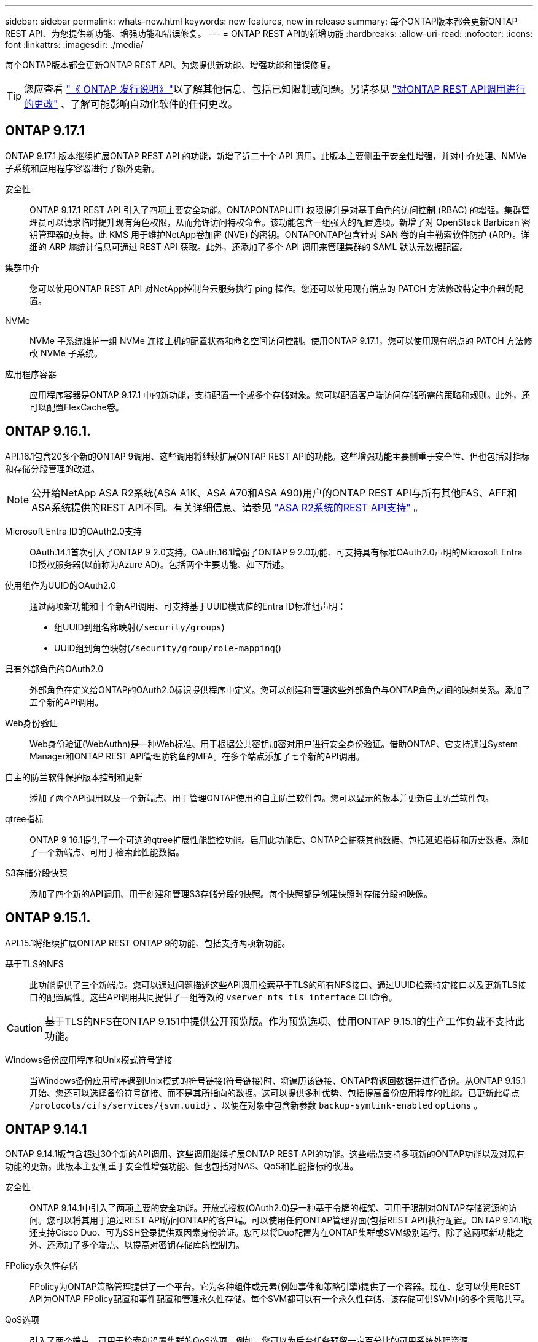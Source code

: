 ---
sidebar: sidebar 
permalink: whats-new.html 
keywords: new features, new in release 
summary: 每个ONTAP版本都会更新ONTAP REST API、为您提供新功能、增强功能和错误修复。 
---
= ONTAP REST API的新增功能
:hardbreaks:
:allow-uri-read: 
:nofooter: 
:icons: font
:linkattrs: 
:imagesdir: ./media/


[role="lead"]
每个ONTAP版本都会更新ONTAP REST API、为您提供新功能、增强功能和错误修复。


TIP: 您应查看 https://library.netapp.com/ecm/ecm_download_file/ECMLP2492508["《 ONTAP 发行说明》"^]以了解其他信息、包括已知限制或问题。另请参见 link:api-changes.html["对ONTAP REST API调用进行的更改"] 、了解可能影响自动化软件的任何更改。



== ONTAP 9.17.1

ONTAP 9.17.1 版本继续扩展ONTAP REST API 的功能，新增了近二十个 API 调用。此版本主要侧重于安全性增强，并对中介处理、NMVe 子系统和应用程序容器进行了额外更新。

安全性:: ONTAP 9.17.1 REST API 引入了四项主要安全功能。ONTAPONTAP(JIT) 权限提升是对基于角色的访问控制 (RBAC) 的增强。集群管理员可以请求临时提升现有角色权限，从而允许访问特权命令。该功能包含一组强大的配置选项。新增了对 OpenStack Barbican 密钥管理器的支持。此 KMS 用于维护NetApp卷加密 (NVE) 的密钥。ONTAPONTAP包含针对 SAN 卷的自主勒索软件防护 (ARP)。详细的 ARP 熵统计信息可通过 REST API 获取。此外，还添加了多个 API 调用来管理集群的 SAML 默认元数据配置。
集群中介:: 您可以使用ONTAP REST API 对NetApp控制台云服务执行 ping 操作。您还可以使用现有端点的 PATCH 方法修改特定中介器的配置。
NVMe:: NVMe 子系统维护一组 NVMe 连接主机的配置状态和命名空间访问控制。使用ONTAP 9.17.1，您可以使用现有端点的 PATCH 方法修改 NVMe 子系统。
应用程序容器:: 应用程序容器是ONTAP 9.17.1 中的新功能，支持配置一个或多个存储对象。您可以配置客户端访问存储所需的策略和规则。此外，还可以配置FlexCache卷。




== ONTAP 9.16.1.

API.16.1包含20多个新的ONTAP 9调用、这些调用将继续扩展ONTAP REST API的功能。这些增强功能主要侧重于安全性、但也包括对指标和存储分段管理的改进。


NOTE: 公开给NetApp ASA R2系统(ASA A1K、ASA A70和ASA A90)用户的ONTAP REST API与所有其他FAS、AFF和ASA系统提供的REST API不同。有关详细信息、请参见 https://docs.netapp.com/us-en/asa-r2/learn-more/rest-api-support.html["ASA R2系统的REST API支持"^] 。

Microsoft Entra ID的OAuth2.0支持:: OAuth.14.1首次引入了ONTAP 9 2.0支持。OAuth.16.1增强了ONTAP 9 2.0功能、可支持具有标准OAuth2.0声明的Microsoft Entra ID授权服务器(以前称为Azure AD)。包括两个主要功能、如下所述。
使用组作为UUID的OAuth2.0:: 通过两项新功能和十个新API调用、可支持基于UUID模式值的Entra ID标准组声明：
+
--
* 组UUID到组名称映射(`/security/groups`)
* UUID组到角色映射(`/security/group/role-mapping`()


--
具有外部角色的OAuth2.0:: 外部角色在定义给ONTAP的OAuth2.0标识提供程序中定义。您可以创建和管理这些外部角色与ONTAP角色之间的映射关系。添加了五个新的API调用。
Web身份验证:: Web身份验证(WebAuthn)是一种Web标准、用于根据公共密钥加密对用户进行安全身份验证。借助ONTAP、它支持通过System Manager和ONTAP REST API管理防钓鱼的MFA。在多个端点添加了七个新的API调用。
自主的防兰软件保护版本控制和更新:: 添加了两个API调用以及一个新端点、用于管理ONTAP使用的自主防兰软件包。您可以显示的版本并更新自主防兰软件包。
qtree指标:: ONTAP 9 16.1提供了一个可选的qtree扩展性能监控功能。启用此功能后、ONTAP会捕获其他数据、包括延迟指标和历史数据。添加了一个新端点、可用于检索此性能数据。
S3存储分段快照:: 添加了四个新的API调用、用于创建和管理S3存储分段的快照。每个快照都是创建快照时存储分段的映像。




== ONTAP 9.15.1.

API.15.1将继续扩展ONTAP REST ONTAP 9的功能、包括支持两项新功能。

基于TLS的NFS:: 此功能提供了三个新端点。您可以通过问题描述这些API调用检索基于TLS的所有NFS接口、通过UUID检索特定接口以及更新TLS接口的配置属性。这些API调用共同提供了一组等效的 `vserver nfs tls interface` CLI命令。



CAUTION: 基于TLS的NFS在ONTAP 9.151中提供公开预览版。作为预览选项、使用ONTAP 9.15.1的生产工作负载不支持此功能。

Windows备份应用程序和Unix模式符号链接:: 当Windows备份应用程序遇到Unix模式的符号链接(符号链接)时、将遍历该链接、ONTAP将返回数据并进行备份。从ONTAP 9.15.1开始、您还可以选择备份符号链接、而不是其所指向的数据。这可以提供多种优势、包括提高备份应用程序的性能。已更新此端点 `/protocols/cifs/services/{svm.uuid}` 、以便在对象中包含新参数 `backup-symlink-enabled` `options` 。




== ONTAP 9.14.1

ONTAP 9.14.1版包含超过30个新的API调用、这些调用继续扩展ONTAP REST API的功能。这些端点支持多项新的ONTAP功能以及对现有功能的更新。此版本主要侧重于安全性增强功能、但也包括对NAS、QoS和性能指标的改进。

安全性:: ONTAP 9.14.1中引入了两项主要的安全功能。开放式授权(OAuth2.0)是一种基于令牌的框架、可用于限制对ONTAP存储资源的访问。您可以将其用于通过REST API访问ONTAP的客户端。可以使用任何ONTAP管理界面(包括REST API)执行配置。ONTAP 9.14.1版还支持Cisco Duo、可为SSH登录提供双因素身份验证。您可以将Duo配置为在ONTAP集群或SVM级别运行。除了这两项新功能之外、还添加了多个端点、以提高对密钥存储库的控制力。
FPolicy永久性存储:: FPolicy为ONTAP策略管理提供了一个平台。它为各种组件或元素(例如事件和策略引擎)提供了一个容器。现在、您可以使用REST API为ONTAP FPolicy配置和事件配置和管理永久性存储。每个SVM都可以有一个永久性存储、该存储可供SVM中的多个策略共享。
QoS选项:: 引入了两个端点、可用于检索和设置集群的QoS选项。例如、您可以为后台任务预留一定百分比的可用系统处理资源。
性能指标:: ONTAP维护有关系统运行特征的统计信息。此信息以表格和行组成的数据库格式显示。在ONTAP 9.14.1中、还会在多个资源类别中添加其他指标数据、包括光纤通道、iSCSI、LUN和NVMe。这些附加指标数据继续使ONTAP REST API与Data ONTAP API (ONTAPI或ZAPI)更接近。
其他增强功能:: 根据您的环境、还有一些其他增强功能可能会很有用。这些新的端点改进了对SAN启动程序的访问、并控制了主机缓存设置、还支持访问各个AutoSupport消息。




== ONTAP 9.13.1

ONTAP 9.13.1通过20多个新的API调用不断扩展ONTAP REST API的功能。这些端点支持新的ONTAP 功能以及对现有功能的增强功能。此版本重点改进了安全性、资源管理、增强的SVM配置选项和性能指标。

资源标记:: 您可以使用标记对REST API资源进行分组。您可以执行此操作来关联特定项目或组织组中的相关资源。使用标记有助于更有效地组织和跟踪资源。
一致性组:: ONTAP 9.13.1会继续扩展性能计数器数据的可用性。现在、您可以访问此类统计信息来跟踪一致性组的历史性能和容量。此外、还提供了一些增强功能、可用于配置和管理一致性组之间的父子关系。
每个SVM的DNS配置:: 现有DNS端点已进行扩展、可对单个SVM执行DNS域和服务器配置。
EMS角色配置:: 现有的EMS支持功能已进行扩展、可用于管理角色以及分配给这些角色的访问控制配置。这样、便可根据角色配置限制或筛选事件和消息。
安全性:: 您可以使用REST API为使用SSH登录和访问ONTAP 的帐户配置基于时间的一次性密码(TOTP)配置文件。此外、密钥管理器端点已进行扩展、可从指定的密钥管理服务器执行还原操作。
每个SVM的CIFS配置:: 现有CIFS端点已进行扩展、可以更新特定SVM的配置。
S3存储分段规则:: 现有S3存储分段端点已进行扩展、可包含规则定义。每个规则都是一个列表对象、用于定义要对存储分段中的对象执行的一组操作。这些规则可以让您更好地管理S3存储分段的生命周期。




== ONTAP 9.12.1

ONTAP 9.12.1继续扩展ONTAP REST API的功能、新增了40多个API调用。这些端点支持新的ONTAP 功能以及对现有功能的增强功能。此版本重点介绍了安全性和NAS功能的改进。

安全性增强功能:: Amazon Web Services包括一项密钥管理服务、可为密钥和其他机密提供安全存储。您可以通过REST API访问此服务、以使ONTAP 能够将其加密密钥安全地存储在云中。此外、您还可以创建和列出用于NetApp存储加密的身份验证密钥。
Active Directory:: 您可以管理为ONTAP 集群定义的Active Directory帐户。其中包括创建新帐户以及显示、更新和删除帐户。
CIFS组策略:: REST API已进行了增强、可支持创建和管理CIFS组策略。配置信息可通过应用于所有或特定SVM的组策略对象进行访问和管理。




== ONTAP 9.11.1

ONTAP 9.11.1继续扩展ONTAP REST API的功能、新增了近100个API调用。这些端点支持新的ONTAP 功能以及对现有功能的增强功能。

粒度RBAC:: ONTAP 基于角色的访问控制(Role-Based Access Control、RBAC)功能已得到增强、可提供更多粒度。您可以根据需要通过REST API使用传统角色或创建新的自定义角色。每个角色都与一个或多个权限相关联、每个权限都标识一个REST API调用或命令行界面命令以及访问级别。为REST角色提供了新的访问级别、例如 `read_create` 和 `read_modify`。此增强功能可与Data ONTAP API (ONTAPI或ZAPI)实现奇偶校验、并支持客户迁移到REST API。请参见 link:rest/rbac_overview.html["RBAC 安全性"] 有关详细信息 ...
性能计数器:: 先前版本的ONTAP 保留了有关系统运行特征的统计信息。在9.11.1版中、此信息已得到增强、现在可通过REST API获得。管理员或自动化流程可以访问数据以确定系统性能。计数器管理器子系统维护的统计信息以数据库格式使用表和行显示。此增强功能使ONTAP REST API更接近与Data ONTAP API (ONTAPI或ZAPI)的奇偶校验。
聚合管理:: ONTAP 存储聚合的管理已得到增强。您可以使用更新后的REST端点联机和脱机移动聚合、以及管理备用磁盘。
IP子网功能:: ONTAP 网络功能已扩展、包括对IP子网的支持。通过REST API、您可以配置和管理ONTAP 集群中的IP子网。
多个管理员验证:: 多管理员验证功能提供了一个灵活的授权框架、用于保护对ONTAP 命令或操作的访问。您可以定义用于标识受限命令的规则。当用户请求访问特定命令时、可以根据需要由多个ONTAP 管理员授予批准权限。
SnapMirror增强功能:: SnapMirror功能在计划等多个方面得到了增强。SnapVault 关系奇偶校验已添加到与ONTAP 9.11.1的DP关系中。此外、REST API提供的限制功能已与Data ONTAP API (ONTAPI或ZAPI)达到奇偶校验。与此相关、可支持创建和管理批量Snapshot副本。
存储池:: 添加了多个端点、用于访问ONTAP 存储池。支持在集群中创建和列出存储池、以及按ID更新和删除特定池。
名称服务缓存支持:: ONTAP 名称服务已得到增强、可支持缓存、从而提高性能和故障恢复能力。现在、可以通过REST API访问名称服务缓存的配置。可以在多个级别应用设置、包括主机、UNIX用户、UNIX组和网络组。
ONTAPI报告工具:: ONTAPI报告工具可帮助客户和合作伙伴确定其环境中的ONTAPI使用情况。此工具可为计划从ONTAPI迁移到ONTAP REST API的客户提供有价值的见解。




== ONTAP 9.10.1

ONTAP 9.10.1 将继续扩展 ONTAP REST API 的功能。添加了 100 多个新端点，以支持新的 ONTAP 功能以及对现有功能的增强。下面简要介绍了 REST API 增强功能。

应用程序一致性组:: 一致性组是指在执行快照等特定操作时组合在一起的一组卷。此功能可扩展单卷操作在一组卷中隐式的崩溃一致性和数据完整性。它对于大型多卷工作负载应用程序非常重要。
SVM 迁移:: 您可以将 SVM 从源集群迁移到目标集群。新端点可提供完全控制，包括暂停，恢复，检索状态和中止迁移操作的功能。
文件克隆和管理:: 卷级文件克隆和管理已得到增强。新的 REST 端点支持文件移动，复制和拆分操作。
改进了 S3 审核:: 对 S3 事件的审核是一项安全改进，可用于跟踪和记录某些 S3 事件。可以为每个存储分段的每个 SVM 设置 S3 审核事件选择器。
勒索软件防护:: ONTAP 会检测可能包含勒索软件威胁的文件。您可以检索这些可疑文件的列表并将其从卷中删除。
其他安全增强功能:: 有几项常规的安全增强功能可扩展现有协议并引入新功能。已对 IPsec ，密钥管理， SSH 配置和文件权限进行了改进。
CIFS 域和本地组:: 已在集群和 SVM 级别添加对 CIFS 域的支持。您可以检索域配置以及创建和删除首选域控制器。
扩展了卷分析:: 卷分析和指标已通过其他端点进行扩展，以支持顶级文件，目录和用户。
支持增强功能:: 通过多项新功能增强了支持。自动更新可以通过下载并应用最新的软件更新来使您的ONTAP系统保持最新。您还可以检索和管理节点生成的内存核心转储。




== ONTAP 9.9.1

ONTAP 9.9.1 将继续扩展 ONTAP REST API 的功能。现有 ONTAP 功能具有新的 API 端点，包括 SAN 端口集和 SVM 文件目录安全性。此外，还添加了端点来支持新的 ONTAP 9.9.1 功能和增强功能。相关文档也进行了改进。下面简要介绍了这些增强功能。

将 ONTAPI 映射到 ONTAP 9 REST API:: 为了帮助您将 ONTAP 自动化代码过渡到 REST API ， NetApp 提供了 API 映射文档。此参考包括 ONTAPI 调用列表以及每个调用的 REST API 等效项。此映射文档已进行更新，以包含新的 ONTAP 9.9.1 API 端点。请参见 link:migrate/mapping.html["ONTAPI 到 REST API 映射"] 有关详细信息 ...
API 端点，用于新的 ONTAP 9.9.1 核心功能:: REST API 中增加了对通过 ONTAPI 不可用的新 ONTAP 9.9.1 功能的支持。其中包括对嵌套 igroup 和 Google Cloud 密钥管理服务的支持。
改进了从 ONTAPI 过渡到 REST 的支持:: 现在，更多传统 ONTAPI 调用都具有相应的 REST API 等效项。其中包括本地 Unix 用户和组，无需客户端即可管理 NTFS 文件安全性， SAN 端口集以及卷空间属性。更新后的 ONTAPI to REST 映射文档也会包含这些更改。
增强的联机文档:: 现在， ONTAP 联机文档参考页面包含一些标签，用于指示引入每个 REST 端点或参数时的 ONTAP 版本，包括 ONTAP 9.1.1 中的新端点或参数。




== ONTAP 9.8

ONTAP 9™8提供了多种新功能，可增强您自动部署和管理ONTAP存储系统的能力。此外，我们还改进了对帮助从原有 ONTAPI 过渡到 REST 的支持。

将 ONTAPI 映射到 ONTAP 9 REST API:: 为了帮助您更新 ONTAPI 自动化， NetApp 提供了一个需要一个或多个输入参数的 ONTAPI 调用列表，以及这些调用与等效的 ONTAP 9 REST API 调用的映射。请参见 link:migrate/mapping.html["ONTAPI 到 REST API 映射"] 有关详细信息 ...
用于新ONTAP 9 8功能的API端点:: REST API增加了对不能通过ONTAPI获得的新ONTAP 9 8功能的支持。其中包括对ONTAP S3存储分段和服务、SnapMirror主动同步(以前称为SnapMirror业务连续性)和文件系统分析的REST API支持。
扩展了对增强安全性的支持:: 通过支持 Azure 密钥存储， Google Cloud 密钥管理服务， IPsec 和证书签名请求等多种服务和协议，安全性得到了增强。
增强功能可提高精简性:: ONTAP 9.8 可使用 REST API 提供更高效，更现代化的工作流。例如、现在可以为多种不同类型的固件提供一键式固件更新。
增强的联机文档:: ONTAP联机文档页面包含一些标签、用于指示ONTAP发行版中引入的每个REST端点或参数、包括9.8中的新增功能。
改进了从 ONTAPI 过渡到 REST 的支持:: 现在，更多传统 ONTAPI 调用具有相应的 REST API 等效项。此外，我们还提供了一些文档来帮助您确定应使用哪个 REST 端点来取代现有的 ONTAPI 调用。
扩展了性能指标:: REST API 的性能指标已扩展，包括多个新的存储和网络对象。




== ONTAP 9.7

ONTAP 9.7 通过引入三个新的资源类别来扩展 ONTAP REST API 的功能范围，每个资源类别都有多个 REST 端点：

* NDMP
* 对象存储
* SnapLock


ONTAP 9.7 还会在多个现有资源类别中引入一个或多个新的 REST 端点：

* 集群
* NAS
* 网络
* NVMe
* SAN
* 安全性
* 存储
* 支持




== ONTAP 9.6

ONTAP 9.6 极大地扩展了最初在 ONTAP 9.4 中引入的 REST API 支持。ONTAP 9.6 REST API 支持大多数 ONTAP 配置和管理任务。

ONTAP 9.6 中的 REST API 包括以下关键方面以及更多方面：

* 集群设置
* 协议配置
* 配置
* 性能监控
* 数据保护
* 应用程序感知型数据管理

